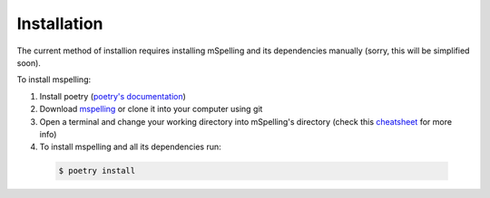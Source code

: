 .. highlight:: shell

============
Installation
============

The current method of installion requires installing mSpelling and its dependencies manually (sorry, this will be simplified soon).

To install mspelling:

1.  Install poetry (`poetry's documentation`_)
2.  Download `mspelling`_ or clone it into your computer using git
3.  Open a terminal and change your working directory into mSpelling's directory (check this `cheatsheet`_ for more info)
4.  To install mspelling and all its dependencies run:

   .. code-block:: console

       $ poetry install

.. _poetry's documentation: https://python-poetry.org/
.. _mspelling: https://github.com/mario-bermonti/mspelling/archive/refs/tags/v0.2.1.zip
.. _cheatsheet: https://www.makeuseof.com/tag/mac-terminal-commands-cheat-sheet/
.. _pip: https://pip.pypa.io
.. _Python installation guide: http://docs.python-guide.org/en/latest/starting/installation/
..
..

..
   To install mspelling, run this command in your terminal:

   .. code-block:: console

       $ pip install mspelling

   This is the preferred method to install mspelling, as it will always install the most recent stable release.

   If you don't have `pip`_ installed, this `Python installation guide`_ can guide
   you through the process.
